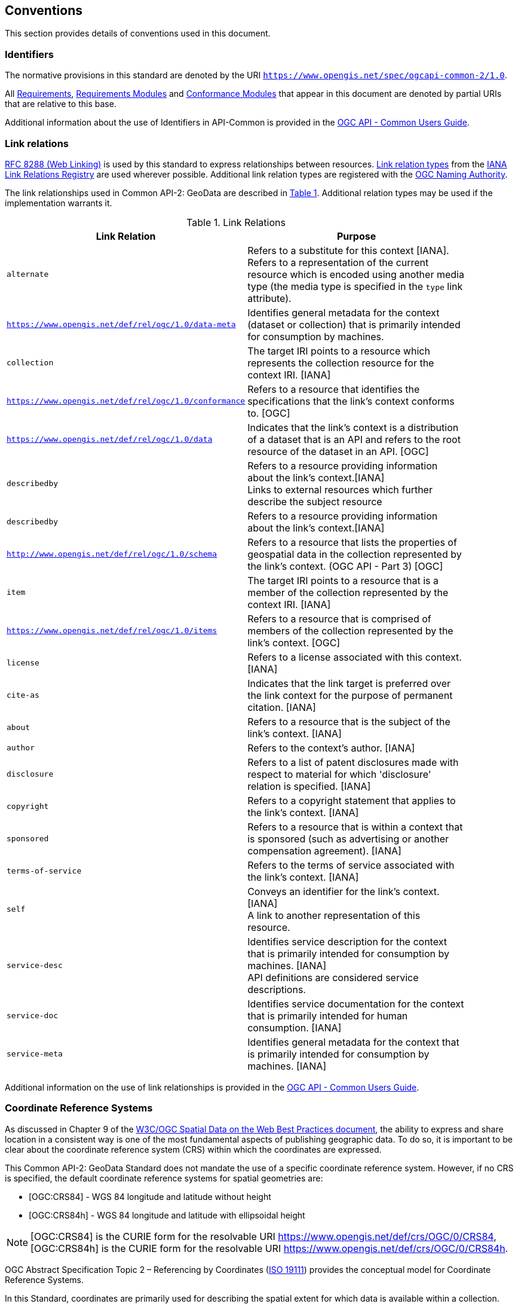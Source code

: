 == Conventions
This section provides details of conventions used in this document.

[[identifiers-section]]
=== Identifiers

The normative provisions in this standard are denoted by the URI `https://www.opengis.net/spec/ogcapi-common-2/1.0`.

All <<requirement-definition,Requirements>>, <<requirements-module-definition,Requirements Modules>> and <<ctm-definition,Conformance Modules>> that appear in this document are denoted by partial URIs that are relative to this base.

Additional information about the use of Identifiers in API-Common is provided in the https://docs.ogc.org/guides/20-071.html[OGC API - Common Users Guide].

[[link-relations-section]]
=== Link relations

<<rfc8288,RFC 8288 (Web Linking)>> is used by this standard to express relationships between resources. https://www.iana.org/assignments/link-relations/link-relations.xhtml[Link relation types] from the <<link-relations,IANA Link Relations Registry>> are used wherever possible. Additional link relation types are registered with the <<OGCLINKS,OGC Naming Authority>>.

The link relationships used in Common API-2: GeoData are described in <<link-relations-table>>. Additional relation types may be used if the implementation warrants it.

[#link-relations-table,reftext='{table-caption} {counter:table-num}']
.Link Relations
[width="90%",cols=",",options="header"]
|===
^|**Link Relation** ^|**Purpose**
|`alternate` |Refers to a substitute for this context [IANA]. +
Refers to a representation of the current resource which is encoded using another media type (the media type is specified in the `type` link attribute).
|`https://www.opengis.net/def/rel/ogc/1.0/data-meta` |Identifies general metadata for the context (dataset or collection) that is primarily intended for consumption by machines.
|`collection` |The target IRI points to a resource which represents the collection resource for the context IRI. [IANA]
|`https://www.opengis.net/def/rel/ogc/1.0/conformance`|Refers to a resource that identifies the specifications that the link's context conforms to. [OGC]
|`https://www.opengis.net/def/rel/ogc/1.0/data` |Indicates that the link's context is a distribution of a dataset that is an API and refers to the root resource of the dataset in an API. [OGC]
|`describedby`|Refers to a resource providing information about the link's context.[IANA] +
Links to external resources which further describe the subject resource
|`describedby`|Refers to a resource providing information about the link's context.[IANA] +
|`http://www.opengis.net/def/rel/ogc/1.0/schema` |Refers to a resource that lists the properties of geospatial data in the collection represented by the link’s context. (OGC API - Part 3) [OGC]
|`item` |The target IRI points to a resource that is a member of the collection represented by the context IRI. [IANA]
|`https://www.opengis.net/def/rel/ogc/1.0/items` |Refers to a resource that is comprised of members of the collection represented by the link's context. [OGC]
|`license`             |Refers to a license associated with this context. [IANA]
|`cite-as`             |Indicates that the link target is preferred over the link context for the purpose of permanent citation. [IANA]
|`about`               |Refers to a resource that is the subject of the link's context. [IANA]
|`author`              |Refers to the context's author. [IANA]
|`disclosure`          |Refers to a list of patent disclosures made with respect to material for which 'disclosure' relation is specified. [IANA]
|`copyright`           |Refers to a copyright statement that applies to the link's context. [IANA]
|`sponsored`           |Refers to a resource that is within a context that is sponsored (such as advertising or another compensation agreement). [IANA]
|`terms-of-service`    |Refers to the terms of service associated with the link's context. [IANA]
|`self`|Conveys an identifier for the link's context. [IANA] +
A link to another representation of this resource.
|`service-desc`|Identifies service description for the context that is primarily intended for consumption by machines. [IANA] +
API definitions are considered service descriptions.
|`service-doc`|Identifies service documentation for the context that is primarily intended for human consumption. [IANA]
|`service-meta`|Identifies general metadata for the context that is primarily intended for consumption by machines. [IANA]
|===

Additional information on the use of link relationships is provided in the link:https://docs.ogc.org/guides/20-071.html#link-relations-section[OGC API - Common Users Guide].

[[coordinate-reference-systems]]
=== Coordinate Reference Systems

As discussed in Chapter 9 of the <<SDWBP,W3C/OGC Spatial Data on the Web Best Practices document>>, the ability to express and share location in a consistent way is one of the most fundamental aspects of
publishing geographic data. To do so, it is important to be clear about the coordinate reference system (CRS) within which the coordinates are expressed.

This Common API-2: GeoData Standard does not mandate the use of a specific coordinate reference system. However, if no CRS is specified, the default coordinate reference systems for spatial geometries are:

* [OGC:CRS84] - WGS 84 longitude and latitude without height
* [OGC:CRS84h] - WGS 84 longitude and latitude with ellipsoidal height

NOTE: [OGC:CRS84] is the CURIE form for the resolvable URI https://www.opengis.net/def/crs/OGC/0/CRS84, [OGC:CRS84h] is the CURIE form for the resolvable URI https://www.opengis.net/def/crs/OGC/0/CRS84h.

OGC Abstract Specification Topic 2 – Referencing by Coordinates  (<<iso19111,ISO 19111>>) provides the conceptual model for Coordinate Reference Systems.

In this Standard, coordinates are primarily used for describing the spatial extent for which data is available within a collection.

[[temporal-instants-interval]]
=== Temporal instants and intervals

API - Common adopts the Gregorian calendar and a 24 hour time keeping system for describing temporal instants and intervals.
All representations of these temporal elements which are discussed in this document conform to <<rfc3339,RFC 3339>>.

An <<rfc5234,ABNF>> representation of the RFC 3339 format is provided in <<date-time-bnf-annex,Annex F>>.

Temporal instants and intervals are measured relative to an underlying temporal reference system (TRS).
This Common API-2: GeoData Standard does not mandate a specific temporal coordinate reference system.
However, all dates or timestamps discussed in this document are in the Gregorian calendar and conform to <<rfc3339,RFC 3339>>. In data, other temporal reference systems may be used where appropriate.

=== API definition

==== General remarks

This OGC Standard specifies requirements and recommendations for the development of APIs allowing to list and describe spatial resources using a standard way of doing so.
In general, deployed APIs will go beyond the requirements and recommendations stated in this Standard, in particular by implementing other OGC API Standards specifying data access mechanims.
A particular Web API implementation will support additional operations, parameters, and so on that are specific to that implementation.

So that developers can more easily learn how to use the API, good documentation is essential.
In the best case, documentation would be available both in HTML for human consumption and in a machine readable format that can be processed by software for compile-time or run-time binding.
OpenAPI is one way to provide that machine readable documentation.

==== Role of OpenAPI

This OGC API Standard uses OpenAPI 3.0 fragments in examples and to formally state requirements. Using OpenAPI 3.0 is not required for implementing an OGC API.
Other API definition languages may be used along with, or instead of, OpenAPI. However, any API definition language used should have an associated conformance class advertised through the `/conformance` path.

The OGC API - Common - Part 1 standard includes a <<http://www.opengis.net/spec/ogcapi-common-1/1.0/req/oas30,conformance class>> for API definitions that follow the <<openapi,OpenAPI specification 3.0>>.
Alternative API definition languages are also allowed. Conformance classes for additional API definition languages will be added as the OGC API landscape continues to evolve.
An API definition is required for implementations conforming to the OGC API - Part 1: Core "Landing Page" requirements class.

==== References to JSON Schema components in normative statements

Some normative statements (requirements) use a phrase that a response to a request must validate against a JSON Schema component in the OGC schema repository.

In this case, implementations of this API are free to extend those components in the following ways:

* Supporting representations in other media types beyond JSON following the conceptual model described by the JSON Schema
* The range of values of a property may be extended (additional values) or constrained (only a subset of all possible values is allowed).
An example for a constrained range of values is to explicitly specify the supported values of a string parameter or property using an _enum_.
* Additional properties may be added to the schema (unless explicitly disallowed by the JSON Schema).
* When providing an API definition, informative text, such as comments or description properties, may be changed or added.

==== Reusable OpenAPI components

Reusable components for OpenAPI definitions for an OGC API are referenced from this document.
They are available from the OGC Schemas Registry at https://schemas.opengis.net/ogcapi/common/part1/1.0[https://schemas.opengis.net/ogcapi/common/part1/1.0] and
https://schemas.opengis.net/ogcapi/common/part2/1.0[https://schemas.opengis.net/ogcapi/common/part2/1.0].

Additional information on the use of OpenAPI as an API definition is provided in the https://docs.ogc.org/guides/20-071.html#toc22[OGC API - Common Users Guide].
